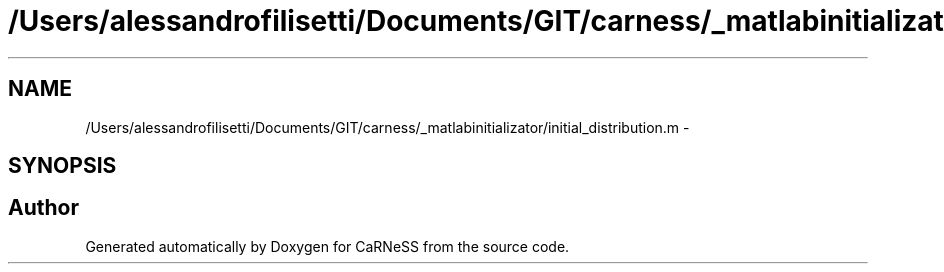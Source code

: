 .TH "/Users/alessandrofilisetti/Documents/GIT/carness/_matlabinitializator/initial_distribution.m" 3 "Thu Sep 19 2013" "Version 4.5 (20130919.57)" "CaRNeSS" \" -*- nroff -*-
.ad l
.nh
.SH NAME
/Users/alessandrofilisetti/Documents/GIT/carness/_matlabinitializator/initial_distribution.m \- 
.SH SYNOPSIS
.br
.PP
.SH "Author"
.PP 
Generated automatically by Doxygen for CaRNeSS from the source code\&.
